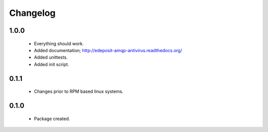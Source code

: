 Changelog
=========

1.0.0
-----
    - Everything should work.
    - Added documentation; http://edeposit-amqp-antivirus.readthedocs.org/
    - Added unittests.
    - Added init script.

0.1.1
-----
    - Changes prior to RPM based linux systems.

0.1.0
-----
    - Package created.
